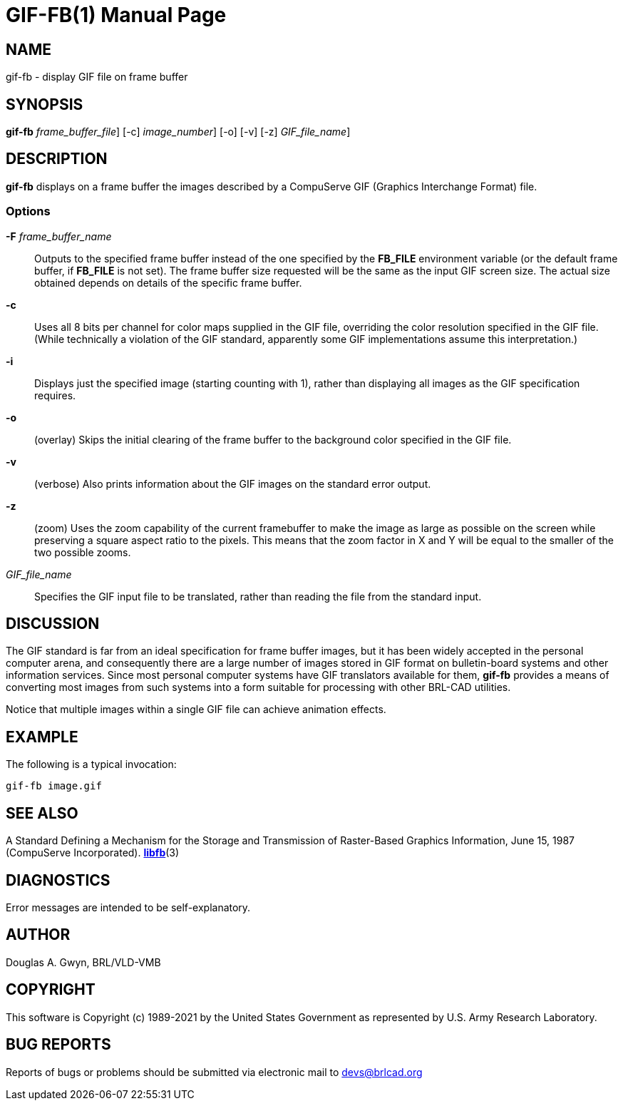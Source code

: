 = GIF-FB(1)
BRL-CAD Team
:doctype: manpage
:man manual: BRL-CAD
:man source: BRL-CAD
:page-layout: base

== NAME

gif-fb - display GIF file on frame buffer

== SYNOPSIS

*[cmd]#gif-fb#*  [-F[rep]_frame_buffer_file_] [-c] [-i[rep]_image_number_] [-o] [-v] [-z] [[rep]_GIF_file_name_]

== DESCRIPTION

*[cmd]#gif-fb#* displays on a frame buffer the images described by a CompuServe GIF (Graphics Interchange Format) file.

=== Options

*[opt]#-F#* [rep]_frame_buffer_name_ ::
Outputs to the specified frame buffer instead of the one specified by the *[opt]#FB_FILE#* environment variable (or the default frame buffer, if *[opt]#FB_FILE#* is not set). The frame buffer size requested will be the same as the input GIF screen size. The actual size obtained depends on details of the specific frame buffer.

*[opt]#-c#* ::
Uses all 8 bits per channel for color maps supplied in the GIF file, overriding the color resolution specified in the GIF file. (While technically a violation of the GIF standard, apparently some GIF implementations assume this interpretation.)

*[opt]#-i#* ::
Displays just the specified image (starting counting with 1), rather than displaying all images as the GIF specification requires.

*[opt]#-o#* ::
(overlay) Skips the initial clearing of the frame buffer to the background color specified in the GIF file.

*[opt]#-v#* ::
(verbose) Also prints information about the GIF images on the standard error output.

*[opt]#-z#* ::
(zoom) Uses the zoom capability of the current framebuffer to make the image as large as possible on the screen while preserving a square aspect ratio to the pixels. This means that the zoom factor in X and Y will be equal to the smaller of the two possible zooms.

_GIF_file_name_::
Specifies the GIF input file to be translated, rather than reading the file from the standard input.

== DISCUSSION

The GIF standard is far from an ideal specification for frame buffer images, but it has been widely accepted in the personal computer arena, and consequently there are a large number of images stored in GIF format on bulletin-board systems and other information services. Since most personal computer systems have GIF translators available for them, *[opt]#gif-fb#* provides a means of converting most images from such systems into a form suitable for processing with other BRL-CAD utilities.

Notice that multiple images within a single GIF file can achieve animation effects.

== EXAMPLE

The following is a typical invocation:

....

gif-fb image.gif
....

== SEE ALSO

A Standard Defining a Mechanism for the Storage and Transmission of Raster-Based Graphics Information, June 15, 1987 (CompuServe Incorporated). xref:man:3/libfb.adoc[*libfb*](3)

== DIAGNOSTICS

Error messages are intended to be self-explanatory.

== AUTHOR

Douglas A. Gwyn, BRL/VLD-VMB

== COPYRIGHT

This software is Copyright (c) 1989-2021 by the United States Government as represented by U.S. Army Research Laboratory.

== BUG REPORTS

Reports of bugs or problems should be submitted via electronic mail to mailto:devs@brlcad.org[]